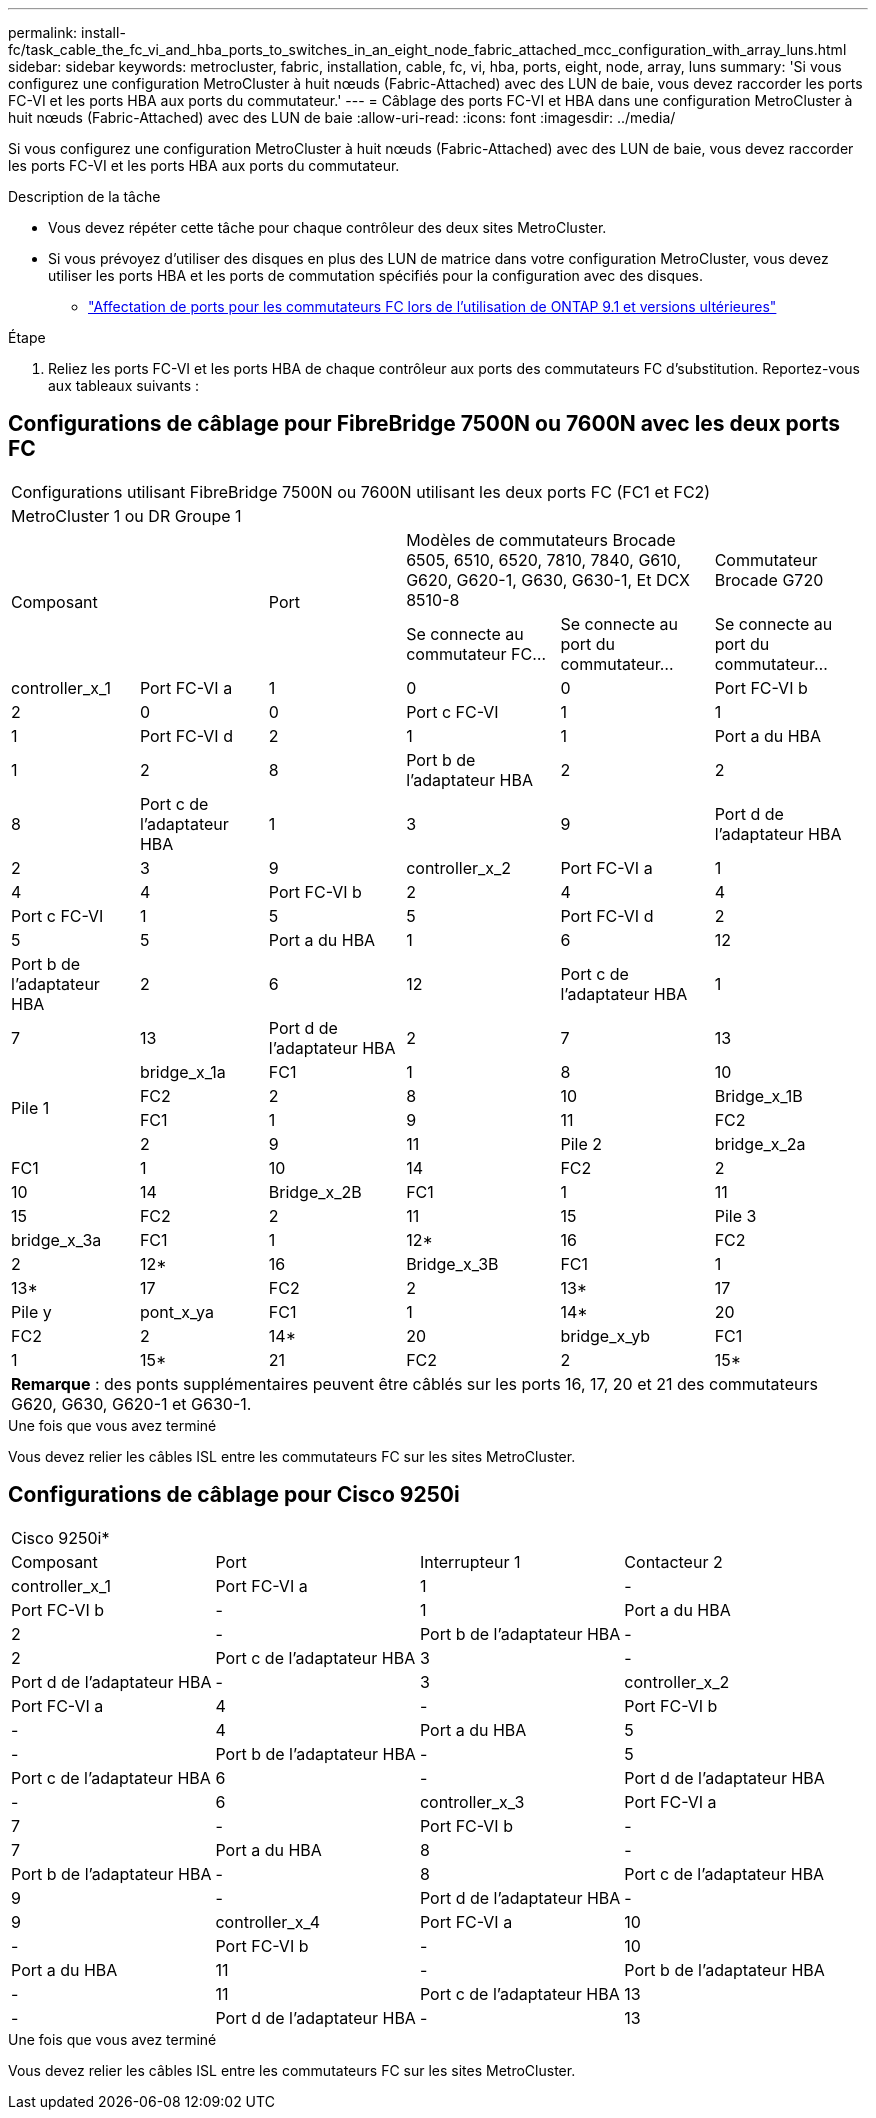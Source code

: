 ---
permalink: install-fc/task_cable_the_fc_vi_and_hba_ports_to_switches_in_an_eight_node_fabric_attached_mcc_configuration_with_array_luns.html 
sidebar: sidebar 
keywords: metrocluster, fabric, installation, cable, fc, vi, hba, ports, eight, node, array, luns 
summary: 'Si vous configurez une configuration MetroCluster à huit nœuds (Fabric-Attached) avec des LUN de baie, vous devez raccorder les ports FC-VI et les ports HBA aux ports du commutateur.' 
---
= Câblage des ports FC-VI et HBA dans une configuration MetroCluster à huit nœuds (Fabric-Attached) avec des LUN de baie
:allow-uri-read: 
:icons: font
:imagesdir: ../media/


[role="lead"]
Si vous configurez une configuration MetroCluster à huit nœuds (Fabric-Attached) avec des LUN de baie, vous devez raccorder les ports FC-VI et les ports HBA aux ports du commutateur.

.Description de la tâche
* Vous devez répéter cette tâche pour chaque contrôleur des deux sites MetroCluster.
* Si vous prévoyez d'utiliser des disques en plus des LUN de matrice dans votre configuration MetroCluster, vous devez utiliser les ports HBA et les ports de commutation spécifiés pour la configuration avec des disques.
+
** link:concept_port_assignments_for_fc_switches_when_using_ontap_9_1_and_later.html["Affectation de ports pour les commutateurs FC lors de l'utilisation de ONTAP 9.1 et versions ultérieures"]




.Étape
. Reliez les ports FC-VI et les ports HBA de chaque contrôleur aux ports des commutateurs FC d'substitution. Reportez-vous aux tableaux suivants :




== Configurations de câblage pour FibreBridge 7500N ou 7600N avec les deux ports FC

[cols="15,15,16,18,18,18"]
|===


6+| Configurations utilisant FibreBridge 7500N ou 7600N utilisant les deux ports FC (FC1 et FC2) 


6+| MetroCluster 1 ou DR Groupe 1 


2.2+| Composant .2+| Port 2+| Modèles de commutateurs Brocade 6505, 6510, 6520, 7810, 7840, G610, G620, G620-1, G630, G630-1, Et DCX 8510-8 | Commutateur Brocade G720 


| Se connecte au commutateur FC... | Se connecte au port du commutateur... | Se connecte au port du commutateur... 


 a| 
controller_x_1
 a| 
Port FC-VI a
 a| 
1
 a| 
0
 a| 
0



 a| 
Port FC-VI b
 a| 
2
 a| 
0
 a| 
0



 a| 
Port c FC-VI
 a| 
1
 a| 
1
 a| 
1



 a| 
Port FC-VI d
 a| 
2
 a| 
1
 a| 
1



 a| 
Port a du HBA
 a| 
1
 a| 
2
 a| 
8



 a| 
Port b de l'adaptateur HBA
 a| 
2
 a| 
2
 a| 
8



 a| 
Port c de l'adaptateur HBA
 a| 
1
 a| 
3
 a| 
9



 a| 
Port d de l'adaptateur HBA
 a| 
2
 a| 
3
 a| 
9



 a| 
controller_x_2
 a| 
Port FC-VI a
 a| 
1
 a| 
4
 a| 
4



 a| 
Port FC-VI b
 a| 
2
 a| 
4
 a| 
4



 a| 
Port c FC-VI
 a| 
1
 a| 
5
 a| 
5



 a| 
Port FC-VI d
 a| 
2
 a| 
5
 a| 
5



 a| 
Port a du HBA
 a| 
1
 a| 
6
 a| 
12



 a| 
Port b de l'adaptateur HBA
 a| 
2
 a| 
6
 a| 
12



 a| 
Port c de l'adaptateur HBA
 a| 
1
 a| 
7
 a| 
13



 a| 
Port d de l'adaptateur HBA
 a| 
2
 a| 
7
 a| 
13



.4+| Pile 1  a| 
bridge_x_1a
 a| 
FC1
 a| 
1
 a| 
8
 a| 
10



 a| 
FC2
 a| 
2
 a| 
8
 a| 
10



 a| 
Bridge_x_1B
 a| 
FC1
 a| 
1
 a| 
9
 a| 
11



 a| 
FC2
 a| 
2
 a| 
9
 a| 
11



 a| 
Pile 2
 a| 
bridge_x_2a
 a| 
FC1
 a| 
1
 a| 
10
 a| 
14



 a| 
FC2
 a| 
2
 a| 
10
 a| 
14



 a| 
Bridge_x_2B
 a| 
FC1
 a| 
1
 a| 
11
 a| 
15



 a| 
FC2
 a| 
2
 a| 
11
 a| 
15



 a| 
Pile 3
 a| 
bridge_x_3a
 a| 
FC1
 a| 
1
 a| 
12*
 a| 
16



 a| 
FC2
 a| 
2
 a| 
12*
 a| 
16



 a| 
Bridge_x_3B
 a| 
FC1
 a| 
1
 a| 
13*
 a| 
17



 a| 
FC2
 a| 
2
 a| 
13*
 a| 
17



 a| 
Pile y
 a| 
pont_x_ya
 a| 
FC1
 a| 
1
 a| 
14*
 a| 
20



 a| 
FC2
 a| 
2
 a| 
14*
 a| 
20



 a| 
bridge_x_yb
 a| 
FC1
 a| 
1
 a| 
15*
 a| 
21



 a| 
FC2
 a| 
2
 a| 
15*
 a| 
21



6+| * Les ports 12 à 15 sont réservés au second groupe MetroCluster ou DR sur le commutateur Brocade 7840. 


6+| *Remarque* : des ponts supplémentaires peuvent être câblés sur les ports 16, 17, 20 et 21 des commutateurs G620, G630, G620-1 et G630-1. 
|===
.Une fois que vous avez terminé
Vous devez relier les câbles ISL entre les commutateurs FC sur les sites MetroCluster.



== Configurations de câblage pour Cisco 9250i

|===


4+| Cisco 9250i* 


| Composant | Port | Interrupteur 1 | Contacteur 2 


 a| 
controller_x_1
 a| 
Port FC-VI a
 a| 
1
 a| 
-



 a| 
Port FC-VI b
 a| 
-
 a| 
1



 a| 
Port a du HBA
 a| 
2
 a| 
-



 a| 
Port b de l'adaptateur HBA
 a| 
-
 a| 
2



 a| 
Port c de l'adaptateur HBA
 a| 
3
 a| 
-



 a| 
Port d de l'adaptateur HBA
 a| 
-
 a| 
3



 a| 
controller_x_2
 a| 
Port FC-VI a
 a| 
4
 a| 
-



 a| 
Port FC-VI b
 a| 
-
 a| 
4



 a| 
Port a du HBA
 a| 
5
 a| 
-



 a| 
Port b de l'adaptateur HBA
 a| 
-
 a| 
5



 a| 
Port c de l'adaptateur HBA
 a| 
6
 a| 
-



 a| 
Port d de l'adaptateur HBA
 a| 
-
 a| 
6



 a| 
controller_x_3
 a| 
Port FC-VI a
 a| 
7
 a| 
-



 a| 
Port FC-VI b
 a| 
-
 a| 
7



 a| 
Port a du HBA
 a| 
8
 a| 
-



 a| 
Port b de l'adaptateur HBA
 a| 
-
 a| 
8



 a| 
Port c de l'adaptateur HBA
 a| 
9
 a| 
-



 a| 
Port d de l'adaptateur HBA
 a| 
-
 a| 
9



 a| 
controller_x_4
 a| 
Port FC-VI a
 a| 
10
 a| 
-



 a| 
Port FC-VI b
 a| 
-
 a| 
10



 a| 
Port a du HBA
 a| 
11
 a| 
-



 a| 
Port b de l'adaptateur HBA
 a| 
-
 a| 
11



 a| 
Port c de l'adaptateur HBA
 a| 
13
 a| 
-



 a| 
Port d de l'adaptateur HBA
 a| 
-
 a| 
13

|===
.Une fois que vous avez terminé
Vous devez relier les câbles ISL entre les commutateurs FC sur les sites MetroCluster.
